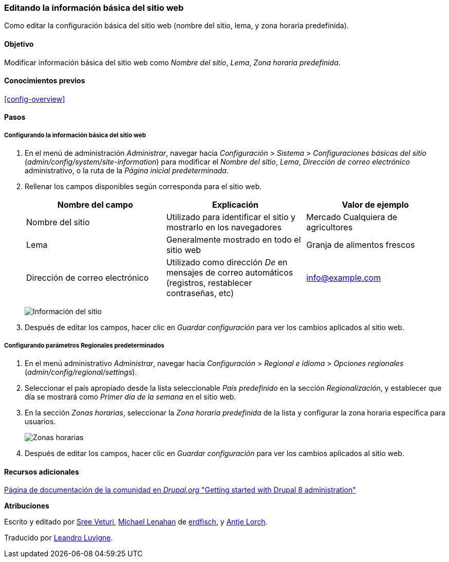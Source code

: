 [[config-basic]]

=== Editando la información básica del sitio web

[role="summary"]
Como editar la configuración básica del sitio web (nombre del sitio, lema, y
zona horaria predefinida).

(((Configuring,site)))
(((Site name,configuring)))
(((Site slogan,configuring)))
(((Slogan,configuring)))
(((Site tagline,configuring)))
(((Tagline,configuring)))
(((Site email address,configuring)))
(((Email address,configuring)))
(((Front page,configuring)))
(((Error page,configuring)))
(((Regional setting,configuring)))
(((Locale setting,configuring)))
(((Country setting,configuring)))
(((Time zone setting,configuring)))
(((First day of week,configuring)))

==== Objetivo

Modificar información básica del sitio web como _Nombre del sitio_, _Lema_,
_Zona horaria predefinida_.

==== Conocimientos previos

<<config-overview>>

//==== Requisitos previos del sitio web

==== Pasos

===== Configurando la información básica del sitio web

. En el menú de administración _Administrar_, navegar hacia _Configuración_ >
_Sistema_ > _Configuraciones básicas del sitio_
(_admin/config/system/site-information_) para modificar el _Nombre del sitio_,
_Lema_, _Dirección de correo electrónico_ administrativo, o la ruta de la
_Página inicial predeterminada_.

. Rellenar los campos disponibles según corresponda para el sitio web.
+
[width="100%",frame="topbot",options="header"]
|================================
|Nombre del campo|Explicación|Valor de ejemplo
|Nombre del sitio|Utilizado para identificar el sitio y mostrarlo en los
navegadores|Mercado Cualquiera de agricultores
|Lema|Generalmente mostrado en todo el sitio web|Granja de alimentos frescos
|Dirección de correo electrónico|Utilizado como dirección _De_ en mensajes de
correo automáticos (registros, restablecer contraseñas, etc)|info@example.com
|================================
+
--
// Site details section of admin/config/system/site-information.
image:images/config-basic-SiteInfo.png["Información del sitio"]
--

. Después de editar los campos, hacer clic en _Guardar configuración_ para ver
los cambios aplicados al sitio web.

===== Configurando parámetros Regionales predeterminados

. En el menú administrativo _Administrar_, navegar hacia _Configuración_ >
_Regional e idioma_ > _Opciones regionales_ (_admin/config/regional/settings_).

. Seleccionar el país apropiado desde la lista seleccionable _País predefinido_
en la sección _Regionalización_, y establecer que día se mostrará como _Primer
día de la semana_ en el sitio web.

. En la sección _Zonas horarias_, seleccionar la _Zona horaria predefinida_ de
la lista y configurar la zona horaria específica para usuarios.
+
--
// Locale and Time Zones sections of admin/config/regional/settings.
image:images/config-basic-TimeZone.png["Zonas horarias"]
--

. Después de editar los campos, hacer clic en _Guardar configuración_ para ver
los cambios aplicados al sitio web.

// ==== Ampliar conocimiento
// ==== Conceptos relacionados

==== Recursos adicionales

https://www.drupal.org/node/1896670[Página de documentación de la comunidad en
_Drupal.org_ "Getting started with Drupal 8 administration"]


*Atribuciones*

Escrito y editado por https://www.drupal.org/u/sree[Sree Veturi],
https://www.drupal.org/u/michaellenahan[Michael Lenahan] de
https://erdfisch.de[erdfisch], y https://www.drupal.org/u/ifrik[Antje Lorch].

Traducido por https://www.drupal.org/u/lluvigne[Leandro Luvigne].
